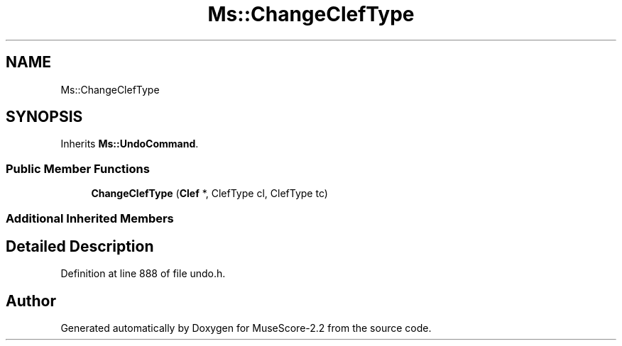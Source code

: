 .TH "Ms::ChangeClefType" 3 "Mon Jun 5 2017" "MuseScore-2.2" \" -*- nroff -*-
.ad l
.nh
.SH NAME
Ms::ChangeClefType
.SH SYNOPSIS
.br
.PP
.PP
Inherits \fBMs::UndoCommand\fP\&.
.SS "Public Member Functions"

.in +1c
.ti -1c
.RI "\fBChangeClefType\fP (\fBClef\fP *, ClefType cl, ClefType tc)"
.br
.in -1c
.SS "Additional Inherited Members"
.SH "Detailed Description"
.PP 
Definition at line 888 of file undo\&.h\&.

.SH "Author"
.PP 
Generated automatically by Doxygen for MuseScore-2\&.2 from the source code\&.
